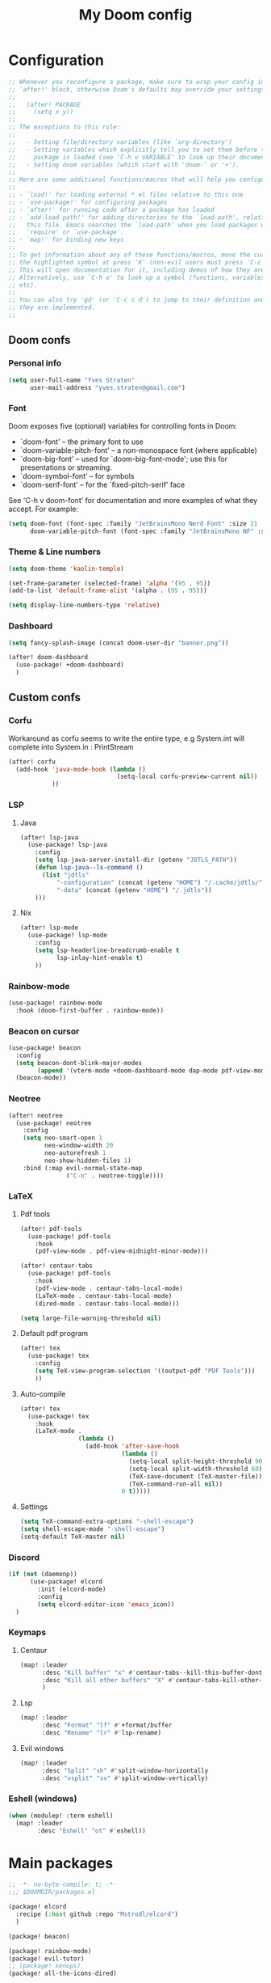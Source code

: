 #+title: My Doom config

* Configuration
#+begin_src emacs-lisp
;; Whenever you reconfigure a package, make sure to wrap your config in an
;; `after!' block, otherwise Doom's defaults may override your settings. E.g.
;;
;;   (after! PACKAGE
;;     (setq x y))
;;
;; The exceptions to this rule:
;;
;;   - Setting file/directory variables (like `org-directory')
;;   - Setting variables which explicitly tell you to set them before their
;;     package is loaded (see 'C-h v VARIABLE' to look up their documentation).
;;   - Setting doom variables (which start with 'doom-' or '+').
;;
;; Here are some additional functions/macros that will help you configure Doom.
;;
;; - `load!' for loading external *.el files relative to this one
;; - `use-package!' for configuring packages
;; - `after!' for running code after a package has loaded
;; - `add-load-path!' for adding directories to the `load-path', relative to
;;   this file. Emacs searches the `load-path' when you load packages with
;;   `require' or `use-package'.
;; - `map!' for binding new keys
;;
;; To get information about any of these functions/macros, move the cursor over
;; the highlighted symbol at press 'K' (non-evil users must press 'C-c c k').
;; This will open documentation for it, including demos of how they are used.
;; Alternatively, use `C-h o' to look up a symbol (functions, variables, faces,
;; etc).
;;
;; You can also try 'gd' (or 'C-c c d') to jump to their definition and see how
;; they are implemented.
;;
#+end_src

** Doom confs
*** Personal info
#+begin_src emacs-lisp
(setq user-full-name "Yves Straten"
      user-mail-address "yves.straten@gmail.com")
#+end_src

*** Font
Doom exposes five (optional) variables for controlling fonts in Doom:
- `doom-font' -- the primary font to use
- `doom-variable-pitch-font' -- a non-monospace font (where applicable)
- `doom-big-font' -- used for `doom-big-font-mode'; use this for
  presentations or streaming.
- `doom-symbol-font' -- for symbols
- `doom-serif-font' -- for the `fixed-pitch-serif' face

See 'C-h v doom-font' for documentation and more examples of what they accept. For example:

#+begin_src emacs-lisp
(setq doom-font (font-spec :family "JetBrainsMono Nerd Font" :size 21 :weight 'semi-light)
      doom-variable-pitch-font (font-spec :family "JetBrainsMono NF" :size 19))
#+end_src

*** Theme & Line numbers
#+begin_src emacs-lisp
(setq doom-theme 'kaolin-temple)

(set-frame-parameter (selected-frame) 'alpha '(95 . 95))
(add-to-list 'default-frame-alist '(alpha . (95 . 95)))

(setq display-line-numbers-type 'relative)
#+end_src

*** Dashboard
#+begin_src emacs-lisp
(setq fancy-splash-image (concat doom-user-dir "banner.png"))

(after! doom-dashboard
  (use-package! +doom-dashboard)
  )
#+end_src

#+RESULTS:

** Custom confs
*** Corfu
Workaround as corfu seems to write the entire type, e.g System.int will complete into System.in : PrintStream

#+begin_src emacs-lisp
(after! corfu
  (add-hook 'java-mode-hook (lambda ()
                              (setq-local corfu-preview-current nil))
            ))
#+end_src

*** LSP
**** Java
#+begin_src emacs-lisp :tangle no
(after! lsp-java
  (use-package! lsp-java
    :config
    (setq lsp-java-server-install-dir (getenv "JDTLS_PATH"))
    (defun lsp-java--ls-command ()
      (list "jdtls"
          "-configuration" (concat (getenv "HOME") "/.cache/jdtls/")
          "-data" (concat (getenv "HOME") "/.jdtls"))
    )))
#+end_src

**** Nix
#+begin_src emacs-lisp
(after! lsp-mode
  (use-package! lsp-mode
    :config
    (setq lsp-headerline-breadcrumb-enable t
          lsp-inlay-hint-enable t)
    ))
#+end_src

#+RESULTS:

*** Rainbow-mode
#+begin_src emacs-lisp
(use-package! rainbow-mode
  :hook (doom-first-buffer . rainbow-mode))
#+end_src

*** Beacon on cursor
#+begin_src emacs-lisp
(use-package! beacon
  :config
  (setq beacon-dont-blink-major-modes
        (append '(vterm-mode +doom-dashboard-mode dap-mode pdf-view-mode) beacon-dont-blink-major-modes))
  (beacon-mode))
#+end_src

*** Neotree
#+begin_src emacs-lisp
(after! neotree
  (use-package! neotree
    :config
    (setq neo-smart-open 1
          neo-window-width 20
          neo-autorefresh 1
          neo-show-hidden-files 1)
    :bind (:map evil-normal-state-map
                ("C-n" . neotree-toggle))))
#+end_src

*** LaTeX
**** Pdf tools
#+begin_src emacs-lisp
(after! pdf-tools
  (use-package! pdf-tools
    :hook
    (pdf-view-mode . pdf-view-midnight-minor-mode)))

(after! centaur-tabs
  (use-package! pdf-tools
    :hook
    (pdf-view-mode . centaur-tabs-local-mode)
    (LaTeX-mode . centaur-tabs-local-mode)
    (dired-mode . centaur-tabs-local-mode)))

(setq large-file-warning-threshold nil)
#+end_src

**** Default pdf program
#+begin_src emacs-lisp
(after! tex
  (use-package! tex
    :config
    (setq TeX-view-program-selection '((output-pdf "PDF Tools")))
    ))
#+end_src

**** Auto-compile
#+begin_src emacs-lisp :tangle no
(after! tex
  (use-package! tex
    :hook
    (LaTeX-mode .
                (lambda ()
                  (add-hook 'after-save-hook
                            (lambda ()
                              (setq-local split-height-threshold 90)
                              (setq-local split-width-threshold 60)
                              (TeX-save-document (TeX-master-file))
                              (TeX-command-run-all nil))
                            0 t)))))
#+end_src

**** Settings
#+begin_src emacs-lisp
(setq TeX-command-extra-options "-shell-escape")
(setq shell-escape-mode "-shell-escape")
(setq-default TeX-master nil)
#+end_src

*** Discord
#+begin_src emacs-lisp :tangle no
(if (not (daemonp))
      (use-package! elcord
        :init (elcord-mode)
        :config
        (setq elcord-editor-icon 'emacs_icon))
  )

#+end_src

*** Keymaps
**** Centaur
#+begin_src emacs-lisp
(map! :leader
      :desc "Kill buffer" "x" #'centaur-tabs--kill-this-buffer-dont-ask
      :desc "Kill all other buffers" "X" #'centaur-tabs-kill-other-buffers-in-current-group
      )
#+end_src

**** Lsp
#+begin_src emacs-lisp
(map! :leader
      :desc "Format" "lf" #'+format/buffer
      :desc "Rename" "lr" #'lsp-rename)
#+end_src

**** Evil windows
#+begin_src emacs-lisp
(map! :leader
      :desc "Split" "sh" #'split-window-horizontally
      :desc "vsplit" "sv" #'split-window-vertically)
#+end_src

*** Eshell (windows)
#+begin_src emacs-lisp
(when (modulep! :term eshell)
  (map! :leader
        :desc "Eshell" "ot" #'eshell))
#+end_src

* Main packages
#+begin_src emacs-lisp :tangle packages.el
;; -*- no-byte-compile: t; -*-
;;; $DOOMDIR/packages.el

(package! elcord
  :recipe (:host github :repo "Mstrodl/elcord")
  )

(package! beacon)

(package! rainbow-mode)
(package! evil-tutor)
;; (package! xenops)
(package! all-the-icons-dired)

(package! latex-preview-pane :disable t)
(package! doom-dashboard :disable t)
(package! dashboard)
(package! dirvish)

(package! screenshot
  :recipe (:host github :repo "tecosaur/screenshot"))

(package! kaolin-themes)

;; (if (not (eq system-type 'windows-nt ))
;;     (package! pdf-tools :built-in 'prefer))
#+end_src
